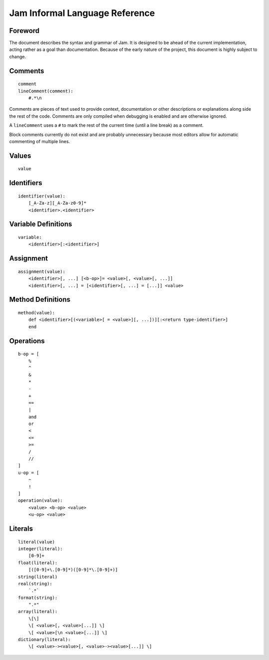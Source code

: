 .. _jam-informal:

Jam Informal Language Reference
###############################

Foreword
========

The document describes the syntax and grammar of Jam. It is designed to be ahead
of the current implementation, acting rather as a goal than documentation.
Because of the early nature of the project, this document is highly subject to
change.

Comments
========

::

    comment
    lineComment(comment):
        #.*\n

Comments are pieces of text used to provide context, documentation or other
descriptions or explanations along side the rest of the code. Comments are only
compiled when debugging is enabled and are otherwise ignored.

A ``lineComment`` uses a ``#`` to mark the rest of the current time (until a
line break) as a comment.

Block comments currently do not exist and are probably unnecessary because
most editors allow for automatic commenting of multiple lines.

Values
======

::

    value

Identifiers
===========

::

    identifier(value):
        [_A-Za-z][_A-Za-z0-9]*
        <identifier>.<identifier>

Variable Definitions
====================

::

    variable:
        <identifier>[:<identifier>]

Assignment
==========

::

    assignment(value):
        <identifier>[, ...] [<b-op>]= <value>[, <value>[, ...]]
        <identifier>[, ...] = [<identifier>[, ...] = [...]] <value>

Method Definitions
==================

::

    method(value):
        def <identifier>[(<variable>[ = <value>][, ...])][:<return type-identifier>]
        end


Operations
==========

::

    b-op = [
        %
        ^
        &
        *
        -
        +
        ==
        |
        and
        or
        <
        <=
        >=
        /
        //
    ]
    u-op = [
        ~
        !
    ]
    operation(value):
        <value> <b-op> <value>
        <u-op> <value>

Literals
========

::

    literal(value)
    integer(literal):
        [0-9]+
    float(literal):
        [([0-9]+\.[0-9]*)([0-9]*\.[0-9]+)]
    string(literal)
    real(string):
        `.*`
    format(string):
        ".*"
    array(literal):
        \[\]
        \[ <value>[, <value>[...]] \]
        \[ <value>[\n <value>[...]] \]
    dictionary(literal):
        \[ <value>-><value>[, <value>-><value>[...]] \]
